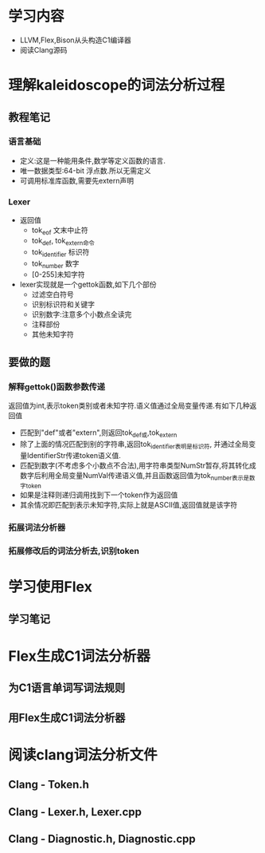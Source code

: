 * 学习内容
  - LLVM,Flex,Bison从头构造C1编译器
  - 阅读Clang源码
* 理解kaleidoscope的词法分析过程
** 教程笔记
*** 语言基础
   - 定义:这是一种能用条件,数学等定义函数的语言.
   - 唯一数据类型:64-bit 浮点数.所以无需定义
   - 可调用标准库函数,需要先extern声明
*** Lexer
   - 返回值
     + tok_eof 文末中止符
     + tok_def, tok_extern命令
     + tok_identifier 标识符
     + tok_number 数字
     + [0-255]未知字符
   - lexer实现就是一个gettok函数,如下几个部份
     + 过滤空白符号
     + 识别标识符和关键字
     + 识别数字:注意多个小数点全读完
     + 注释部份
     + 其他未知字符
** 要做的题
*** 解释gettok()函数参数传递
   返回值为int,表示token类别或者未知字符.语义值通过全局变量传递.有如下几种返回值
   - 匹配到"def"或者"extern",则返回tok_def或,tok_extern
   - 除了上面的情况匹配到别的字符串,返回tok_identifier表明是标识符, 并通过全局变量IdentifierStr传递token语义值.
   - 匹配到数字(不考虑多个小数点不合法),用字符串类型NumStr暂存,将其转化成数字后利用全局变量NumVal传递语义值,并且函数返回值为tok_number表示是数字token
   - 如果是注释则递归调用找到下一个token作为返回值
   - 其余情况即匹配到表示未知字符,实际上就是ASCII值,返回值就是该字符
*** 拓展词法分析器
    
*** 拓展修改后的词法分析去,识别token
* 学习使用Flex
** 学习笔记
* Flex生成C1词法分析器
** 为C1语言单词写词法规则
** 用Flex生成C1词法分析器
* 阅读clang词法分析文件
** Clang - Token.h
** Clang - Lexer.h, Lexer.cpp
** Clang - Diagnostic.h, Diagnostic.cpp